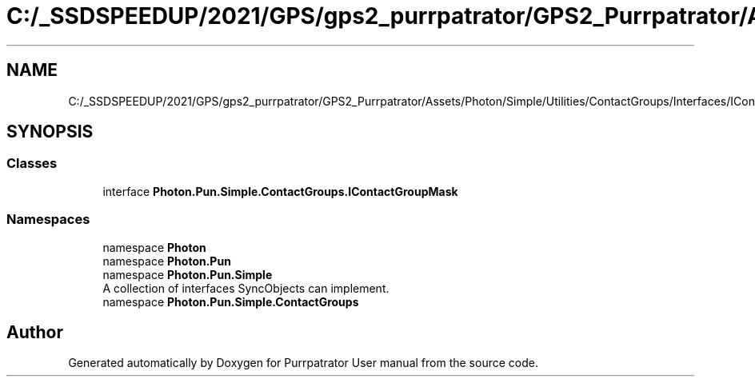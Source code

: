 .TH "C:/_SSDSPEEDUP/2021/GPS/gps2_purrpatrator/GPS2_Purrpatrator/Assets/Photon/Simple/Utilities/ContactGroups/Interfaces/IContactGroupMask.cs" 3 "Mon Apr 18 2022" "Purrpatrator User manual" \" -*- nroff -*-
.ad l
.nh
.SH NAME
C:/_SSDSPEEDUP/2021/GPS/gps2_purrpatrator/GPS2_Purrpatrator/Assets/Photon/Simple/Utilities/ContactGroups/Interfaces/IContactGroupMask.cs
.SH SYNOPSIS
.br
.PP
.SS "Classes"

.in +1c
.ti -1c
.RI "interface \fBPhoton\&.Pun\&.Simple\&.ContactGroups\&.IContactGroupMask\fP"
.br
.in -1c
.SS "Namespaces"

.in +1c
.ti -1c
.RI "namespace \fBPhoton\fP"
.br
.ti -1c
.RI "namespace \fBPhoton\&.Pun\fP"
.br
.ti -1c
.RI "namespace \fBPhoton\&.Pun\&.Simple\fP"
.br
.RI "A collection of interfaces SyncObjects can implement\&. "
.ti -1c
.RI "namespace \fBPhoton\&.Pun\&.Simple\&.ContactGroups\fP"
.br
.in -1c
.SH "Author"
.PP 
Generated automatically by Doxygen for Purrpatrator User manual from the source code\&.
